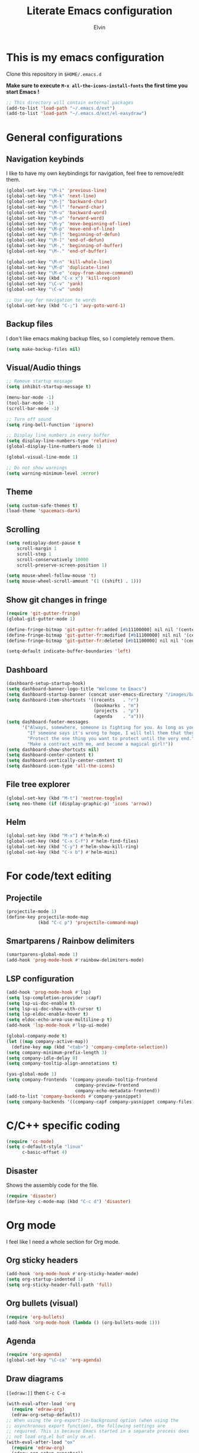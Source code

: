 #+TITLE: Literate Emacs configuration
#+AUTHOR: Elvin

* This is my emacs configuration
Clone this repository in ~$HOME/.emacs.d~

*Make sure to execute ~M-x all-the-icons-install-fonts~ the first time you start Emacs !*

#+BEGIN_SRC emacs-lisp
  ;; This directory will contain external packages
  (add-to-list 'load-path "~/.emacs.d/ext")
  (add-to-list 'load-path "~/.emacs.d/ext/el-easydraw")
#+END_SRC

* General configurations
** Navigation keybinds
I like to have my own keybindings for navigation, feel free to remove/edit them.

#+BEGIN_SRC emacs-lisp
  (global-set-key "\M-i" 'previous-line)
  (global-set-key "\M-k" 'next-line)
  (global-set-key "\M-j" 'backward-char)
  (global-set-key "\M-l" 'forward-char)
  (global-set-key "\M-u" 'backward-word)
  (global-set-key "\M-o" 'forward-word)
  (global-set-key "\M-y" 'move-beginning-of-line)
  (global-set-key "\M-p" 'move-end-of-line)
  (global-set-key "\M-[" 'beginning-of-defun)
  (global-set-key "\M-]" 'end-of-defun)
  (global-set-key "\M-," 'beginning-of-buffer)
  (global-set-key "\M-." 'end-of-buffer)

  (global-set-key "\M-n" 'kill-whole-line)
  (global-set-key "\M-d" 'duplicate-line)
  (global-set-key "\M-e" 'copy-from-above-command)
  (global-set-key (kbd "C-x x") 'kill-region)
  (global-set-key "\C-v" 'yank)
  (global-set-key "\C-w" 'undo)

  ;; Use avy for navigation to words
  (global-set-key (kbd "C-;") 'avy-goto-word-1)
#+END_SRC

** Backup files
I don't like emacs making backup files, so I completely remove them.

#+BEGIN_SRC emacs-lisp
  (setq make-backup-files nil)
#+END_SRC

** Visual/Audio things
#+BEGIN_SRC emacs-lisp
  ;; Remove startup message
  (setq inhibit-startup-message t)

  (menu-bar-mode -1)
  (tool-bar-mode -1)
  (scroll-bar-mode -1)

  ;; Turn off sound
  (setq ring-bell-function 'ignore)

  ;; Display line numbers in every buffer
  (setq display-line-numbers-type 'relative)
  (global-display-line-numbers-mode 1)

  (global-visual-line-mode 1)

  ;; Do not show warnings
  (setq warning-minimum-level :error)
#+END_SRC

** Theme
#+BEGIN_SRC emacs-lisp
  (setq custom-safe-themes t)
  (load-theme 'spacemacs-dark)
#+END_SRC

** Scrolling
#+BEGIN_SRC emacs-lisp
  (setq redisplay-dont-pause t
      scroll-margin 1
      scroll-step 1
      scroll-conservatively 10000
      scroll-preserve-screen-position 1)

  (setq mouse-wheel-follow-mouse 't)
  (setq mouse-wheel-scroll-amount '(1 ((shift) . 1)))
#+END_SRC

** Show git changes in fringe
#+BEGIN_SRC emacs-lisp
  (require 'git-gutter-fringe)
  (global-git-gutter-mode 1)

  (define-fringe-bitmap 'git-gutter-fr:added [#b11100000] nil nil '(center repeated))
  (define-fringe-bitmap 'git-gutter-fr:modified [#b11100000] nil nil '(center repeated))
  (define-fringe-bitmap 'git-gutter-fr:deleted [#b11100000] nil nil '(center repeated))

  (setq-default indicate-buffer-boundaries 'left)
#+END_SRC

** Dashboard
#+BEGIN_SRC emacs-lisp
  (dashboard-setup-startup-hook)
  (setq dashboard-banner-logo-title "Welcome to Emacs")
  (setq dashboard-startup-banner (concat user-emacs-directory "/images/banner1.png"))
  (setq dashboard-item-shortcuts '((recents   . "r")
                                   (bookmarks . "m")
                                   (projects  . "p")
                                   (agenda    . "a")))
  (setq dashboard-footer-messages
        '("Always, somewhere, someone is fighting for you. As long as you remember her, you are not alone."
          "If someone says it's wrong to hope, I will tell them that they're wrong every time. I could tell them that countless times!"
          "Protect the one thing you want to protect until the very end."
          "Make a contract with me, and become a magical girl!"))
  (setq dashboard-show-shortcuts nil)
  (setq dashboard-center-content t)
  (setq dashboard-vertically-center-content t)
  (setq dashboard-icon-type 'all-the-icons)
#+END_SRC

** File tree explorer
#+BEGIN_SRC emacs-lisp
  (global-set-key (kbd "M-t") 'neotree-toggle)
  (setq neo-theme (if (display-graphic-p) 'icons 'arrow))
#+END_SRC

** Helm
#+BEGIN_SRC emacs-lisp
  (global-set-key (kbd "M-x") #'helm-M-x)
  (global-set-key (kbd "C-x C-f") #'helm-find-files)
  (global-set-key (kbd "C-y") #'helm-show-kill-ring)
  (global-set-key (kbd "C-x b") #'helm-mini)
#+END_SRC

* For code/text editing
** Projectile
#+BEGIN_SRC emacs-lisp
  (projectile-mode 1)
  (define-key projectile-mode-map
              (kbd "C-c p") 'projectile-command-map)
#+END_SRC

** Smartparens / Rainbow delimiters
#+BEGIN_SRC emacs-lisp
  (smartparens-global-mode 1)
  (add-hook 'prog-mode-hook #'rainbow-delimiters-mode)
#+END_SRC

** LSP configuration
#+BEGIN_SRC emacs-lisp
  (add-hook 'prog-mode-hook #'lsp)
  (setq lsp-completion-provider :capf)
  (setq lsp-ui-doc-enable t)
  (setq lsp-ui-doc-show-with-cursor t)
  (setq lsp-eldoc-enable-hover t)
  (setq eldoc-echo-area-use-multiline-p t)
  (add-hook 'lsp-mode-hook #'lsp-ui-mode)

  (global-company-mode t)
  (let ((map company-active-map))
    (define-key map (kbd "<tab>") 'company-complete-selection))
  (setq company-minimum-prefix-length 3)
  (setq company-idle-delay 0)
  (setq company-tooltip-align-annotations t)

  (yas-global-mode 1)
  (setq company-frontends '(company-pseudo-tooltip-frontend
                            company-preview-frontend
                            company-echo-metadata-frontend))
  (add-to-list 'company-backends #'company-yasnippet)
  (setq company-backends '((company-capf company-yasnippet company-files)))
#+END_SRC

* C/C++ specific coding
#+BEGIN_SRC emacs-lisp
  (require 'cc-mode)
  (setq c-default-style "linux"
        c-basic-offset 4)
#+END_SRC

** Disaster
Shows the assembly code for the file.
#+BEGIN_SRC emacs-lisp
  (require 'disaster)
  (define-key c-mode-map (kbd "C-c d") 'disaster)
#+END_SRC

* Org mode
I feel like I need a whole section for Org mode.

** Org sticky headers
#+BEGIN_SRC emacs-lisp
  (add-hook 'org-mode-hook #'org-sticky-header-mode)
  (setq org-startup-indented 1)
  (setq org-sticky-header-full-path 'full)
#+END_SRC

** Org bullets (visual)
#+BEGIN_SRC emacs-lisp
  (require 'org-bullets)
  (add-hook 'org-mode-hook (lambda () (org-bullets-mode 1)))
#+END_SRC

** Agenda
#+BEGIN_SRC emacs-lisp
  (require 'org-agenda)
  (global-set-key "\C-ca" 'org-agenda)
#+END_SRC

** Draw diagrams
~[[edraw:]]~ then ~C-c C-o~
#+BEGIN_SRC emacs-lisp
  (with-eval-after-load 'org
    (require 'edraw-org)
    (edraw-org-setup-default))
  ;; When using the org-export-in-background option (when using the
  ;; asynchronous export function), the following settings are
  ;; required. This is because Emacs started in a separate process does
  ;; not load org.el but only ox.el.
  (with-eval-after-load "ox"
    (require 'edraw-org)
    (edraw-org-setup-exporter))
#+END_SRC


** TODO Add more stuff in the future
